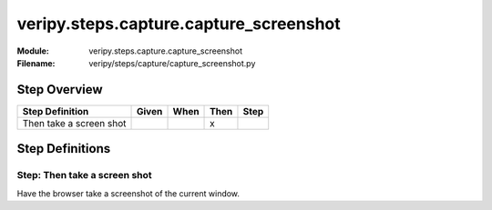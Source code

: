 .. _docid.steps.veripy.steps.capture.capture_screenshot:
.. index:: veripy.steps.capture.capture_screenshot

======================================================================
veripy.steps.capture.capture_screenshot
======================================================================

:Module:   veripy.steps.capture.capture_screenshot
:Filename: veripy/steps/capture/capture_screenshot.py

Step Overview
=============


======================= ===== ==== ==== ====
Step Definition         Given When Then Step
======================= ===== ==== ==== ====
Then take a screen shot              x      
======================= ===== ==== ==== ====

Step Definitions
================

.. index:: 
    single: Then step; Then take a screen shot

.. _then take a screen shot:

**Step:** Then take a screen shot
---------------------------------

Have the browser take a screenshot of the current window.

